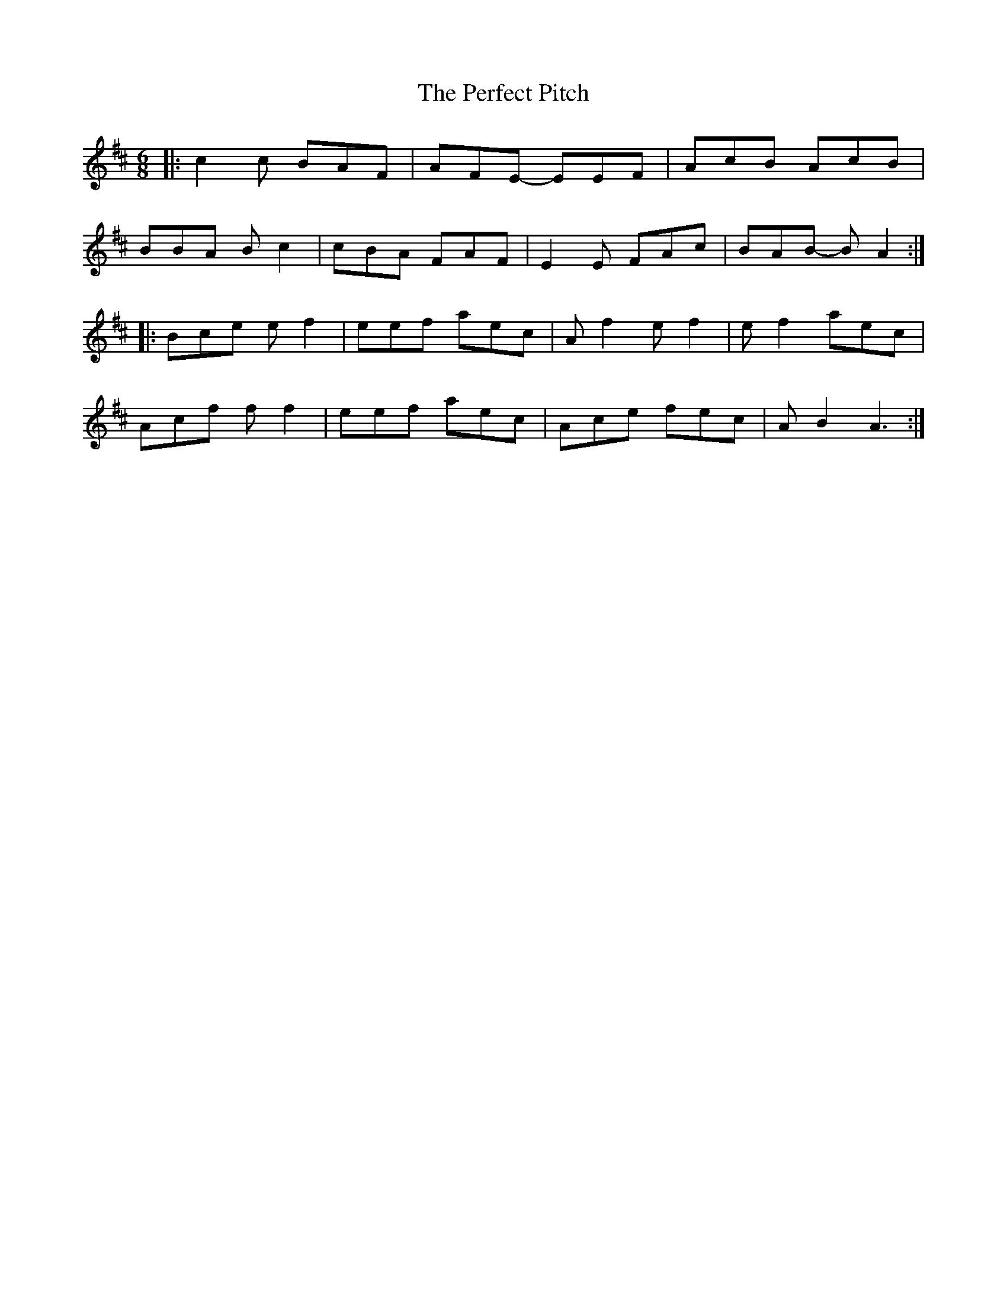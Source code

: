 X: 32093
T: Perfect Pitch, The
R: jig
M: 6/8
K: Dmajor
|:c2 c BAF|AFE- EEF|AcB AcB|
BBA Bc2|cBA FAF|E2E FAc|BAB- BA2:|
|:Bce ef2|eef aec|Af2 ef2|ef2 aec|
Acf ff2|eef aec|Ace fec|AB2 A3:|

